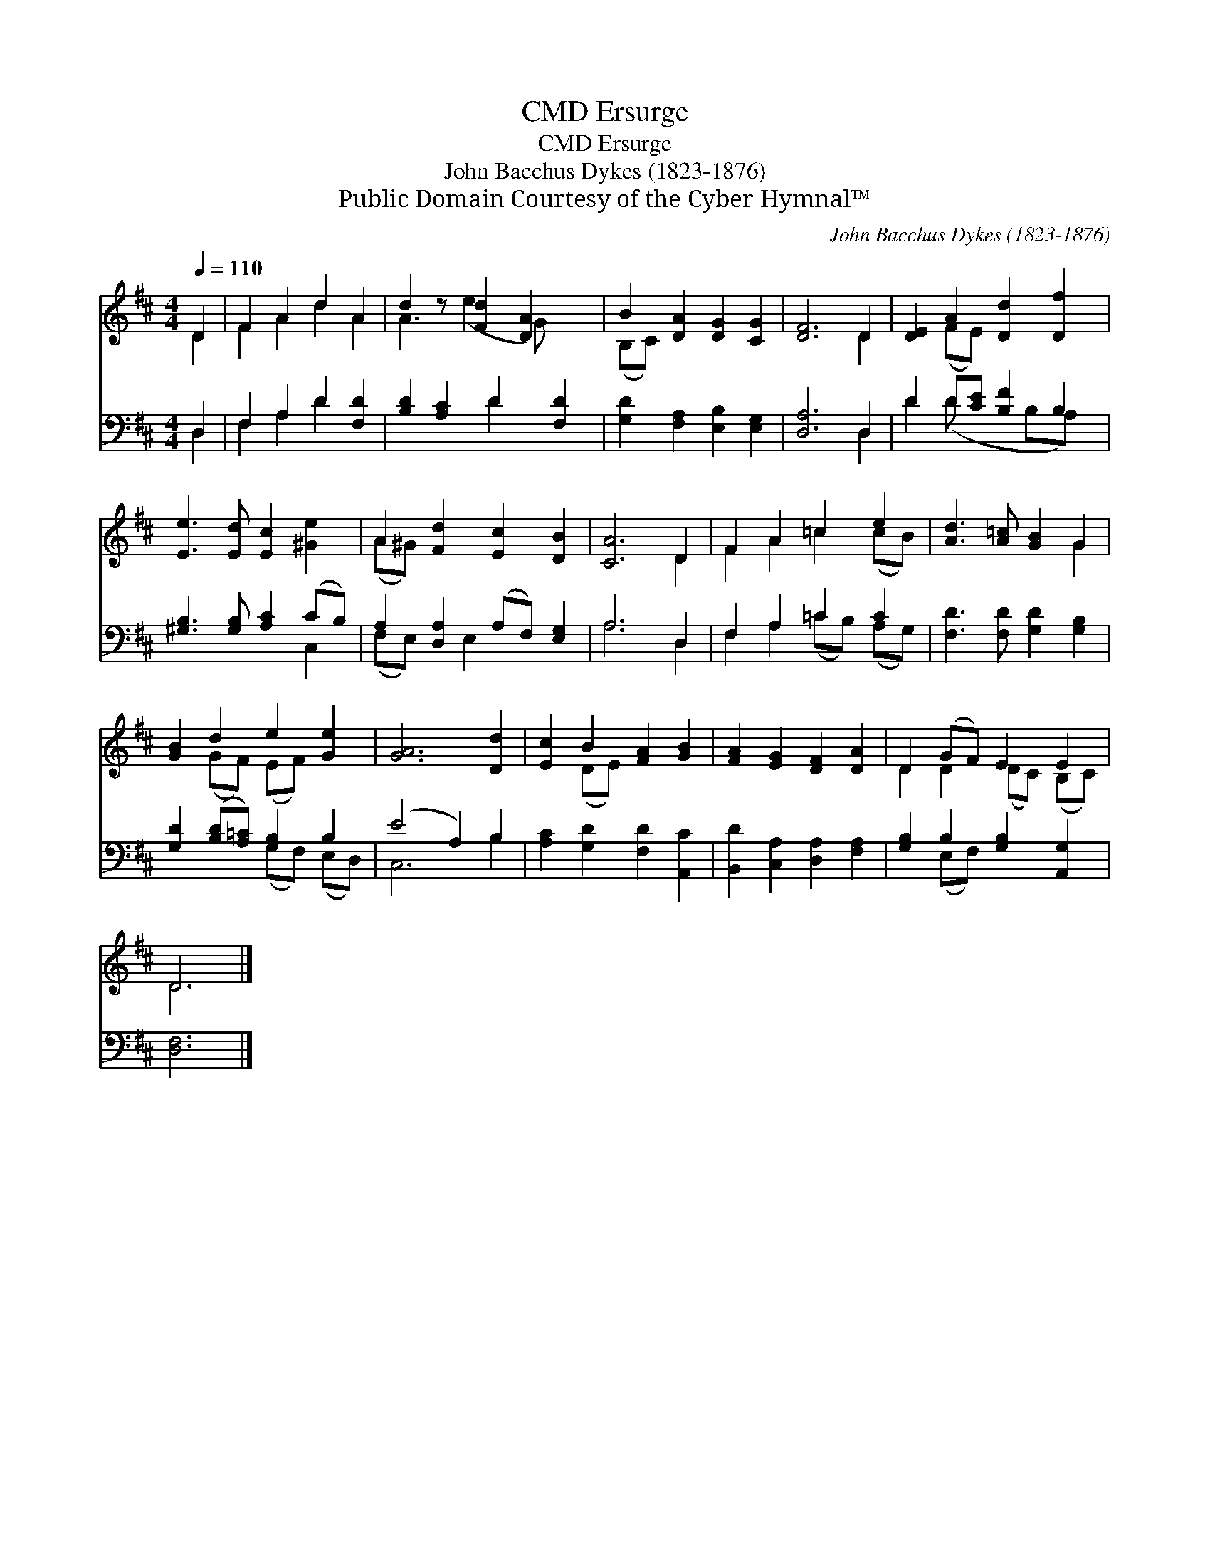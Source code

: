X:1
T:Ersurge, CMD
T:Ersurge, CMD
T:John Bacchus Dykes (1823-1876)
T:Public Domain Courtesy of the Cyber Hymnal™
C:John Bacchus Dykes (1823-1876)
Z:Public Domain
Z:Courtesy of the Cyber Hymnal™
%%score ( 1 2 ) ( 3 4 )
L:1/8
Q:1/4=110
M:4/4
K:D
V:1 treble 
V:2 treble 
V:3 bass 
V:4 bass 
V:1
 D2 | F2 A2 d2 A2 | d2 z [Fd]2 [DA]2 x | B2 [DA]2 [DG]2 [CG]2 | [DF]6 D2 | [DE]2 A2 [Dd]2 [Df]2 | %6
 [Ee]3 [Ed] [Ec]2 [^Ge]2 | A2 [Fd]2 [Ec]2 [DB]2 | [CA]6 D2 | F2 A2 =c2 e2 | [Ad]3 [A=c] [GB]2 G2 | %11
 [GB]2 d2 e2 [Ge]2 | [GA]6 [Dd]2 | [Ec]2 B2 [FA]2 [GB]2 | [FA]2 [EG]2 [DF]2 [DA]2 | D2 (GF) E2 E2 | %16
 D6 |] %17
V:2
 D2 | F2 A2 d2 A2 | A3 (e2 G) x2 | (B,C) x6 | x6 D2 | x2 (FE) x4 | x8 | (A^G) x6 | x6 D2 | %9
 F2 A2 =c2 (cB) | x6 G2 | x2 (GF) (EF) x2 | x8 | x2 (DE) x4 | x8 | D2 D2 (DC) (B,C) | D6 |] %17
V:3
 D,2 | F,2 A,2 D2 [F,D]2 | [B,D]2 [A,C]2 D2 [F,D]2 | [G,D]2 [F,A,]2 [E,B,]2 [E,G,]2 | [D,A,]6 D,2 | %5
 D2 D[CE] [B,F]2 B,2 | [^G,B,]3 [G,B,] [A,C]2 (CB,) | A,2 [D,A,]2 (A,F,) [E,G,]2 | A,6 D,2 | %9
 F,2 A,2 =C2 C2 | [F,D]3 [F,D] [G,D]2 [G,B,]2 | [G,D]2 ([B,D][A,=C]) B,2 B,2 | (E4 A,2) B,2 | %13
 [A,C]2 [G,D]2 [F,D]2 [A,,C]2 | [B,,D]2 [C,A,]2 [D,A,]2 [F,A,]2 | [G,B,]2 B,2 [G,B,]2 [A,,G,]2 | %16
 [D,F,]6 |] %17
V:4
 D,2 | F,2 A,2 D2 x2 | x4 D2 x2 | x8 | x6 D,2 | D2 (D x2 B,A,) x | x6 C,2 | (F,E,) x E,2 x3 | %8
 A,6 D,2 | F,2 A,2 (=CB,) (A,G,) | x8 | x4 (G,F,) (E,D,) | C,6 B,2 | x8 | x8 | x2 (E,F,) x4 | x6 |] %17

